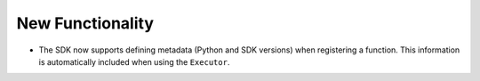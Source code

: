 New Functionality
^^^^^^^^^^^^^^^^^

- The SDK now supports defining metadata (Python and SDK versions) when registering
  a function. This information is automatically included when using the ``Executor``.